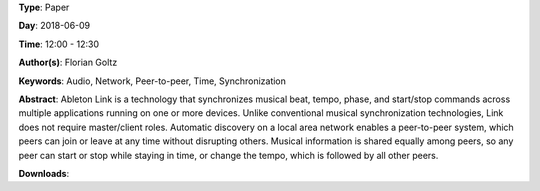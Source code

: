 .. title: Ableton Link – A technology to synchronize music software
.. slug: 42
.. date: 
.. tags: Audio, Network, Peer-to-peer, Time, Synchronization
.. category: Paper
.. link: 
.. description: 
.. type: text

**Type**: Paper

**Day**: 2018-06-09

**Time**: 12:00 - 12:30

**Author(s)**: Florian Goltz

**Keywords**: Audio, Network, Peer-to-peer, Time, Synchronization

**Abstract**: 
Ableton Link is a technology that synchronizes musical beat, tempo, phase, and start/stop commands across multiple applications running on one or more devices. Unlike conventional musical synchronization technologies, Link does not require master/client roles. Automatic discovery on a local area network enables a peer-to-peer system, which peers can join or leave at any time without disrupting others. Musical information is shared equally among peers, so any peer can start or stop while staying in time, or change the tempo, which is followed by all other peers.

**Downloads**: 
